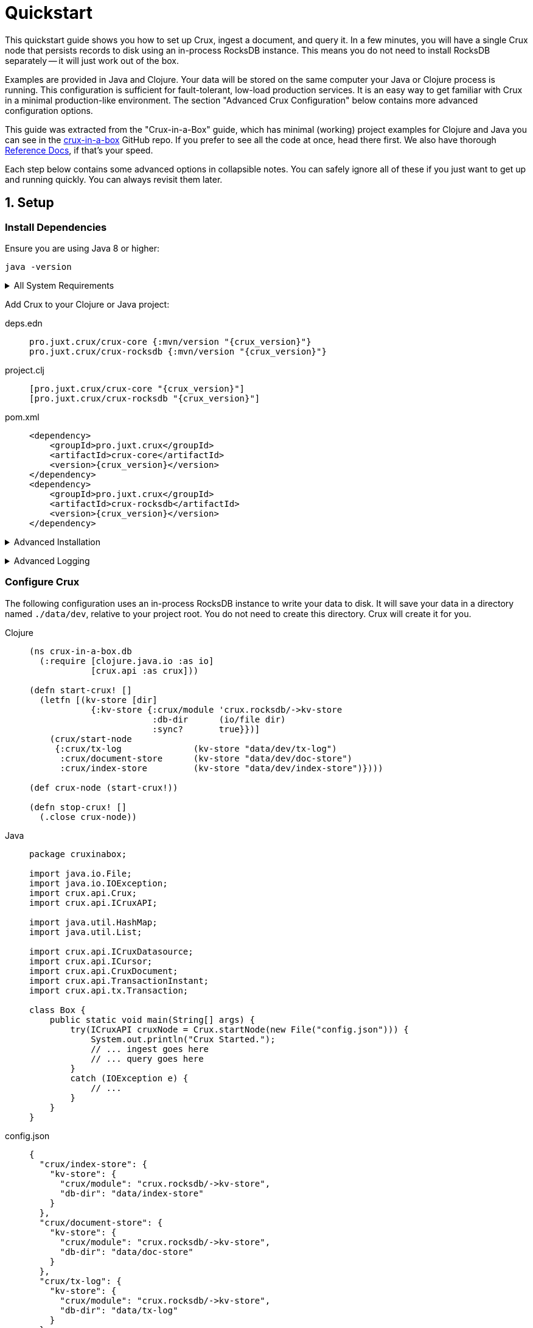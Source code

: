 = Quickstart
:page-subtitle: Setup, Ingest, Query
:page-author: Steven Deobald
:page-header: aurora-1197753_1920.jpg
:page-published: 2021-04-30T22:55Z
:thumbnail: quickstart



This quickstart guide shows you how to set up Crux, ingest a document, and query it. In a few minutes, you will
have a single Crux node that persists records to disk using an in-process RocksDB instance. This means you do not
need to install RocksDB separately -- it will just work out of the box.

Examples are provided in Java and Clojure. Your data will be stored on the same computer your Java or Clojure
process is running. This configuration is sufficient for fault-tolerant, low-load production services. It is an
easy way to get familiar with Crux in a minimal production-like environment. The section "Advanced Crux
Configuration" below contains more advanced configuration options.

This guide was extracted from the "Crux-in-a-Box" guide, which has minimal (working) project examples for Clojure
and Java you can see in the https://github.com/deobald/crux-in-a-box[crux-in-a-box] GitHub repo. If you prefer to
see all the code at once, head there first. We also have thorough
xref:reference::installation.adoc[Reference Docs], if that's your speed.

Each step below contains some advanced options in collapsible notes. You can safely ignore all of these if you
just want to get up and running quickly. You can always revisit them later.


== 1. Setup

=== Install Dependencies

Ensure you are using Java 8 or higher:

[source,shell]
----
java -version
----

+++ <details><summary> +++
All System Requirements
+++ </summary><div> +++

* Java: JDK 8 or higher
** JDK 16 requires https://github.com/juxt/crux/issues/1462#issuecomment-802739964[an extra JVM option] to access JVM internals due to  https://openjdk.java.net/jeps/396[JEP 396]. (See https://github.com/juxt/crux/issues/1462[crux#1462].)
* Clojure: Clojure 1.10.3 or higher
* macOS: 10.14.3 (Mojave) or higher
** MacOS 10.14.3 is a RocksDB `libc` dependency for macOS users. (See https://github.com/facebook/rocksdb/issues/5064[rocksdb#5064].)
** JDK: You _may_ require AdoptOpenJDK on certain macOS versions. (See https://github.com/pro.juxt.crux/crux/issues/894[crux#894].)
** Native Arm64 RocksDB Java is currently unspported on Apple M1 processors, causing an `UnsatisfiedLinkError`. M1 users can still run an x86 JVM on Rosetta, however. (See https://github.com/facebook/rocksdb/issues/7720[rocksdb#7720].)
* Linux: No known version constraints
* Windows: No known version constraints

+++ </div></details> +++


Add Crux to your Clojure or Java project:

[tabs]
====
deps.edn::
+
[source,clojure,subs=attributes+]
----
pro.juxt.crux/crux-core {:mvn/version "{crux_version}"}
pro.juxt.crux/crux-rocksdb {:mvn/version "{crux_version}"}
----
project.clj::
+
[source,clojure,subs=attributes+]
----
[pro.juxt.crux/crux-core "{crux_version}"]
[pro.juxt.crux/crux-rocksdb "{crux_version}"]
----
pom.xml::
+
[source,xml,subs=attributes+]
----
<dependency>
    <groupId>pro.juxt.crux</groupId>
    <artifactId>crux-core</artifactId>
    <version>{crux_version}</version>
</dependency>
<dependency>
    <groupId>pro.juxt.crux</groupId>
    <artifactId>crux-rocksdb</artifactId>
    <version>{crux_version}</version>
</dependency>
----
====


+++ <details><summary> +++
Advanced Installation
+++ </summary><div> +++
This guide will walk you through the installation process. If you would prefer to see all available installation options --
including pre-built JARs, custom Docker containers, and Clojure CLI tooling -- you will want to read the
xref:reference::installation.adoc[Reference Docs: Installation] page.
+++ </div></details> +++

+++ <details><summary> +++
Advanced Logging
+++ </summary><div> +++
Ignore this note if you just want to get up and running quickly. It's completely optional, but nice to have.

Without setting up logging, you will see a `SLF4J: Defaulting to no-operation (NOP) logger implementation` message on STDOUT from Crux. This is harmless, but in a real application you will want to configure `Logback` with the http://www.slf4j.org[SLF4J] API to see INFO messages from Crux.

To do this in Clojure:

. https://github.com/deobald/crux-in-a-box/blob/4998db33d866a695c7d10049eb28fdada88a46fd/clj/project.clj#L10[Add Logback, SLF4J, and `tools.logging` as dependencies]
. Set the https://github.com/deobald/crux-in-a-box/blob/4998db33d866a695c7d10049eb28fdada88a46fd/clj/project.clj#L20[`clojure.tools.logging.factory`] JVM option
. Create a https://github.com/deobald/crux-in-a-box/blob/4998db33d866a695c7d10049eb28fdada88a46fd/clj/resources/logback.xml[`crux-in-a-box/resources/logback.xml`] file

To do this in Java:

. https://github.com/deobald/crux-in-a-box/blob/1ba9ed4d85bd15e90adec46b19523b262f8480ae/java/pom.xml#L25[Add Logback, SLF4J, and `tools.logging` as dependencies]
. Set the https://github.com/deobald/crux-in-a-box/blob/1ba9ed4d85bd15e90adec46b19523b262f8480ae/java/Makefile#L8[`clojure.tools.logging.factory` JVM option]
. Create a https://github.com/deobald/crux-in-a-box/blob/1ba9ed4d85bd15e90adec46b19523b262f8480ae/java/src/main/resources/logback.xml[`crux-in-a-box/src/main/resources/logback.xml`] file
+++ </div></details> +++

=== Configure Crux

The following configuration uses an in-process RocksDB instance to write your data to disk. It will save your data in a directory named `./data/dev`, relative to your project root. You do not need to create this directory. Crux will create it for you.

[tabs]
====
Clojure::
+
[source,clojure,subs=attributes+]
----
(ns crux-in-a-box.db
  (:require [clojure.java.io :as io]
            [crux.api :as crux]))

(defn start-crux! []
  (letfn [(kv-store [dir]
            {:kv-store {:crux/module 'crux.rocksdb/->kv-store
                        :db-dir      (io/file dir)
                        :sync?       true}})]
    (crux/start-node
     {:crux/tx-log              (kv-store "data/dev/tx-log")
      :crux/document-store      (kv-store "data/dev/doc-store")
      :crux/index-store         (kv-store "data/dev/index-store")})))

(def crux-node (start-crux!))

(defn stop-crux! []
  (.close crux-node))

----
Java::
+
[source,java,subs=attributes+]
----
package cruxinabox;

import java.io.File;
import java.io.IOException;
import crux.api.Crux;
import crux.api.ICruxAPI;

import java.util.HashMap;
import java.util.List;

import crux.api.ICruxDatasource;
import crux.api.ICursor;
import crux.api.CruxDocument;
import crux.api.TransactionInstant;
import crux.api.tx.Transaction;

class Box {
    public static void main(String[] args) {
        try(ICruxAPI cruxNode = Crux.startNode(new File("config.json"))) {
            System.out.println("Crux Started.");
            // ... ingest goes here
            // ... query goes here
        }
        catch (IOException e) {
            // ...
        }
    }
}

----
config.json::
+
[source,json,subs=attributes+]
----
{
  "crux/index-store": {
    "kv-store": {
      "crux/module": "crux.rocksdb/->kv-store",
      "db-dir": "data/index-store"
    }
  },
  "crux/document-store": {
    "kv-store": {
      "crux/module": "crux.rocksdb/->kv-store",
      "db-dir": "data/doc-store"
    }
  },
  "crux/tx-log": {
    "kv-store": {
      "crux/module": "crux.rocksdb/->kv-store",
      "db-dir": "data/tx-log"
    }
  },
  "crux.lucene/lucene-store": {
    "db-dir": "data/dev/lucene-dir"
  },
  "crux.http-server/server": {
    "port": 9999
  }
}

----
====


+++ <details><summary> +++
Advanced Config Libraries
+++ </summary><div> +++
This guide gets you up and running quickly by hard-coding configuration values. Store these configuration values with your favourite configuration library. In Clojure, you might use  https://github.com/juxt/aero[Aero].

This guide also does not make any assumptions about how you manage stateful services. Crux is a stateful service, however, and you should store the Crux node in your favourite state management library. In Clojure, you might use https://github.com/tolitius/mount[Mount].
+++ </div></details> +++

+++ <details><summary> +++
Advanced Crux Configuration
+++ </summary><div> +++
Crux configuration has three components:

. Transaction Log
. Document Store
. Index Store

For more advanced configuration, Crux allows you to choose the underlying data storage technology
(for each of the three components) from a number of different modules. The Reference Docs contain a
xref:reference::configuration.adoc#_modules[list of available modules], each with instructions on
how to configure them.
+++ </div></details> +++


== 2. Ingest

[tabs]
====
Clojure REPL::
+
[source,clojure,subs=attributes+]
----
crux-in-a-box.db> (crux/submit-tx crux-node [[:crux.tx/put
                                              {:xt/id "hi2u"
                                               :user/name "zig"}]])
;; => #:crux.tx{:tx-id 0, :tx-time #inst "2021-03-11T02:27:09.176-00:00"}
----
Java::
+
[source,java,subs=attributes+]
----
HashMap<String, Object> data = new HashMap<>();
data.put("user/name", "zig");
CruxDocument document = CruxDocument.create("hi2u", data);
TransactionInstant transaction = node.submitTx(Transaction.buildTx(tx -> {
    tx.put(document);
}));
System.out.println(data.toString());
----
====

+++ <details><summary> +++
Advanced Transactions
+++ </summary><div> +++
This is the simplest possible transaction. Crux has more advanced transaction features including _synchronous awaits_, _eviction_, _transaction functions_, _speculative transactions_, and bitemporal _valid-time put/delete_. You can read about them in
xref:reference::transactions.adoc[Reference Docs: Transactions].
+++ </div></details> +++


== 3. Query

[tabs]
====
Clojure REPL::
+
[source,clojure,subs=attributes+]
----
crux-in-a-box.db> (crux/q (crux/db crux-node) '{:find [e]
                                                :where [[e :user/name "zig"]]} )
;; => #{["hi2u"]}

crux-in-a-box.db> (stop-crux!)
;; => nil
----
Java::
+
[source,java,subs=attributes+]
----
String query = "{:find [e] :where [[e :user/name \"zig\"]]}";
ICruxDatasource db = node.db();
ICursor<List<?>> results = db.openQuery(query);
if (results.hasNext()) {
    List<?> result = results.next();
    System.out.println(result.toString());
}
db.close();
node.close();
----
====


+++ <details><summary> +++
Advanced Queries
+++ </summary><div> +++
This is the simplest possible query. Crux has very powerful bitemporal graph queries with Datalog and SQL. To
learn more about _aggregates_, _pull syntax_, _returning maps_, _binding_, _subqueries_, _predicates_, _ordering_,
_pagination_, _rules_, _bitemporal time-travel_, _streaming_, and _entity history_ you can
read more in
xref:reference::queries.adoc[Reference Docs: Queries] and
xref:reference::sql.adoc[Reference Docs: SQL].
+++ </div></details> +++

== Further Reading

Crux requires very little effort to set up and start using immediately. Now that you are comfortable with the basics,
you can read through the
xref:reference::installation.adoc[Reference Docs] or try
the https://www.opencrux.com/tutorials[Tutorial]. We also have https://www.opencrux.com/articles[Articles] and
https://www.opencrux.com/blog/index.html[blog posts] talking about the philosophy and history of Crux. If you are feeling
particularly excited, you can browse our https://www.opencrux.com/articles/references.html[Bibliography].

As always, we encourage you to chat with us on https://juxt-oss.zulipchat.com/#narrow/stream/194466-crux[Zulip] or `#crux` on
Clojurians if you have questions or ideas. Enjoy Crux!
